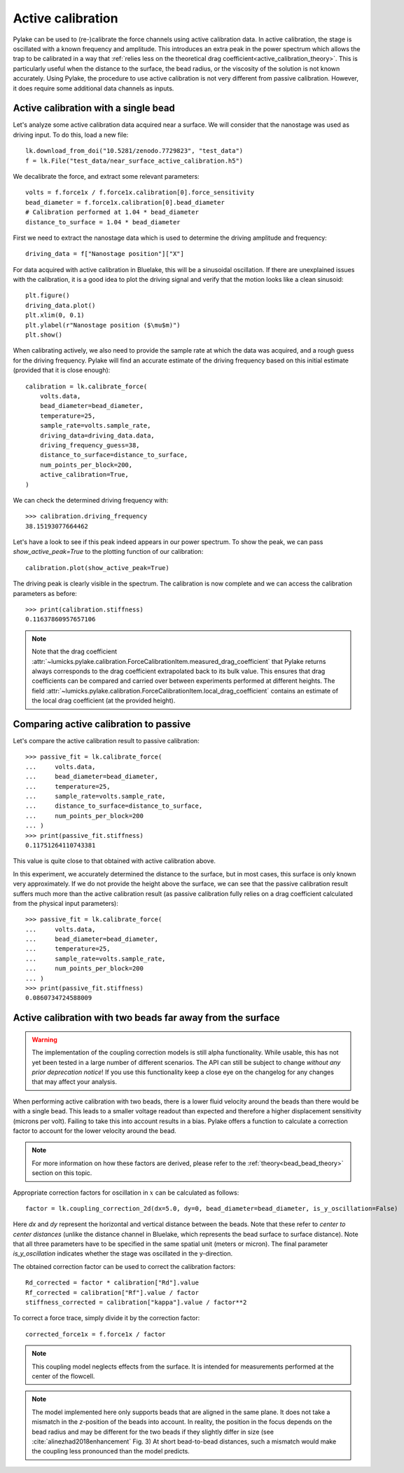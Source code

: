 .. _active_calibration_tutorial:

Active calibration
------------------

.. only:: html

    :nbexport:`Download this page as a Jupyter notebook <self>`

Pylake can be used to (re-)calibrate the force channels using active calibration data.
In active calibration, the stage is oscillated with a known frequency and amplitude.
This introduces an extra peak in the power spectrum which allows the trap to be calibrated in a
way that :ref:`relies less on the theoretical drag coefficient<active_calibration_theory>`.
This is particularly useful when the distance to the surface, the bead radius, or the viscosity
of the solution is not known accurately.
Using Pylake, the procedure to use active calibration is not very different from passive calibration.
However, it does require some additional data channels as inputs.

Active calibration with a single bead
"""""""""""""""""""""""""""""""""""""

Let's analyze some active calibration data acquired near a surface.
We will consider that the nanostage was used as driving input.
To do this, load a new file::

    lk.download_from_doi("10.5281/zenodo.7729823", "test_data")
    f = lk.File("test_data/near_surface_active_calibration.h5")

We decalibrate the force, and extract some relevant parameters::

    volts = f.force1x / f.force1x.calibration[0].force_sensitivity
    bead_diameter = f.force1x.calibration[0].bead_diameter
    # Calibration performed at 1.04 * bead_diameter
    distance_to_surface = 1.04 * bead_diameter

First we need to extract the nanostage data which is used to determine the driving amplitude and frequency::

    driving_data = f["Nanostage position"]["X"]

For data acquired with active calibration in Bluelake, this will be a sinusoidal oscillation.
If there are unexplained issues with the calibration, it is a good idea to plot the driving signal and verify that the motion looks like a clean sinusoid::

    plt.figure()
    driving_data.plot()
    plt.xlim(0, 0.1)
    plt.ylabel(r"Nanostage position ($\mu$m)")
    plt.show()

.. image:: figures/nanostage_position.png

When calibrating actively, we also need to provide the sample rate at which the data was acquired, and a rough guess for the driving frequency.
Pylake will find an accurate estimate of the driving frequency based on this initial estimate (provided that it is close enough)::

    calibration = lk.calibrate_force(
        volts.data,
        bead_diameter=bead_diameter,
        temperature=25,
        sample_rate=volts.sample_rate,
        driving_data=driving_data.data,
        driving_frequency_guess=38,
        distance_to_surface=distance_to_surface,
        num_points_per_block=200,
        active_calibration=True,
    )

We can check the determined driving frequency with::

    >>> calibration.driving_frequency
    38.15193077664462

Let's have a look to see if this peak indeed appears in our power spectrum.
To show the peak, we can pass `show_active_peak=True` to the plotting function of our calibration::

    calibration.plot(show_active_peak=True)

.. image:: figures/calibration_peak.png

The driving peak is clearly visible in the spectrum.
The calibration is now complete and we can access the calibration parameters as before::

    >>> print(calibration.stiffness)
    0.11637860957657106

.. note::

    Note that the drag coefficient :attr:`~lumicks.pylake.calibration.ForceCalibrationItem.measured_drag_coefficient`
    that Pylake returns always corresponds to the drag coefficient extrapolated back to its bulk value.
    This ensures that drag coefficients can be compared and carried over between experiments performed at different heights.
    The field :attr:`~lumicks.pylake.calibration.ForceCalibrationItem.local_drag_coefficient` contains an
    estimate of the local drag coefficient (at the provided height).

Comparing active calibration to passive
"""""""""""""""""""""""""""""""""""""""

Let's compare the active calibration result to passive calibration::

    >>> passive_fit = lk.calibrate_force(
    ...     volts.data,
    ...     bead_diameter=bead_diameter,
    ...     temperature=25,
    ...     sample_rate=volts.sample_rate,
    ...     distance_to_surface=distance_to_surface,
    ...     num_points_per_block=200
    ... )
    >>> print(passive_fit.stiffness)
    0.11751264110743381

This value is quite close to that obtained with active calibration above.

In this experiment, we accurately determined the distance to the surface, but in most cases, this surface is only known very approximately.
If we do not provide the height above the surface, we can see that the passive calibration result suffers
much more than the active calibration result (as passive calibration fully relies on a drag coefficient
calculated from the physical input parameters)::

    >>> passive_fit = lk.calibrate_force(
    ...     volts.data,
    ...     bead_diameter=bead_diameter,
    ...     temperature=25,
    ...     sample_rate=volts.sample_rate,
    ...     num_points_per_block=200
    ... )
    >>> print(passive_fit.stiffness)
    0.0860734724588009

.. _bead_bead_tutorial:

Active calibration with two beads far away from the surface
"""""""""""""""""""""""""""""""""""""""""""""""""""""""""""

.. warning::

    The implementation of the coupling correction models is still alpha functionality.
    While usable, this has not yet been tested in a large number of different scenarios.
    The API can still be subject to change *without any prior deprecation notice*!
    If you use this functionality keep a close eye on the changelog for any changes that may affect your analysis.

When performing active calibration with two beads, there is a lower fluid velocity around the beads than there would be with a single bead.
This leads to a smaller voltage readout than expected and therefore a higher displacement sensitivity (microns per volt).
Failing to take this into account results in a bias.
Pylake offers a function to calculate a correction factor to account for the lower velocity around the bead.

.. note::

    For more information on how these factors are derived, please refer to the :ref:`theory<bead_bead_theory>` section on this topic.

Appropriate correction factors for oscillation in :math:`x` can be calculated as follows::

    factor = lk.coupling_correction_2d(dx=5.0, dy=0, bead_diameter=bead_diameter, is_y_oscillation=False)

Here `dx` and `dy` represent the horizontal and vertical distance between the beads.
Note that these refer to *center to center distances* (unlike the distance channel in Bluelake, which represents the bead surface to surface distance).
Note that all three parameters have to be specified in the same spatial unit (meters or micron).
The final parameter `is_y_oscillation` indicates whether the stage was oscillated in the y-direction.

The obtained correction factor can be used to correct the calibration factors::

    Rd_corrected = factor * calibration["Rd"].value
    Rf_corrected = calibration["Rf"].value / factor
    stiffness_corrected = calibration["kappa"].value / factor**2

To correct a force trace, simply divide it by the correction factor::

    corrected_force1x = f.force1x / factor

.. note::

    This coupling model neglects effects from the surface. It is intended for measurements performed at the center of the flowcell.

.. note::

    The model implemented here only supports beads that are aligned in the same plane.
    It does not take a mismatch in the `z`-position of the beads into account.
    In reality, the position in the focus depends on the bead radius and may be different for the two beads if they slightly differ in size
    (see :cite:`alinezhad2018enhancement` Fig. 3)
    At short bead-to-bead distances, such a mismatch would make the coupling less pronounced than the model predicts.
